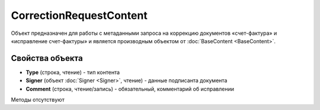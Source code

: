 ﻿CorrectionRequestContent
========================

Объект предназначен для работы с метаданными запроcа на коррекцию документов 
«счет-фактура» и «исправление счет-фактуры» и является производным объектом от :doc:`BaseContent <BaseContent>`.

Свойства объекта
----------------


- **Type** (строка, чтение) - тип контента

- **Signer** (объект :doc:`Signer <Signer>`, чтение) - данные подписанта документа

- **Comment** (строка, чтение/запись) - обязательный, комментарий об исправлении


Методы отсутствуют
